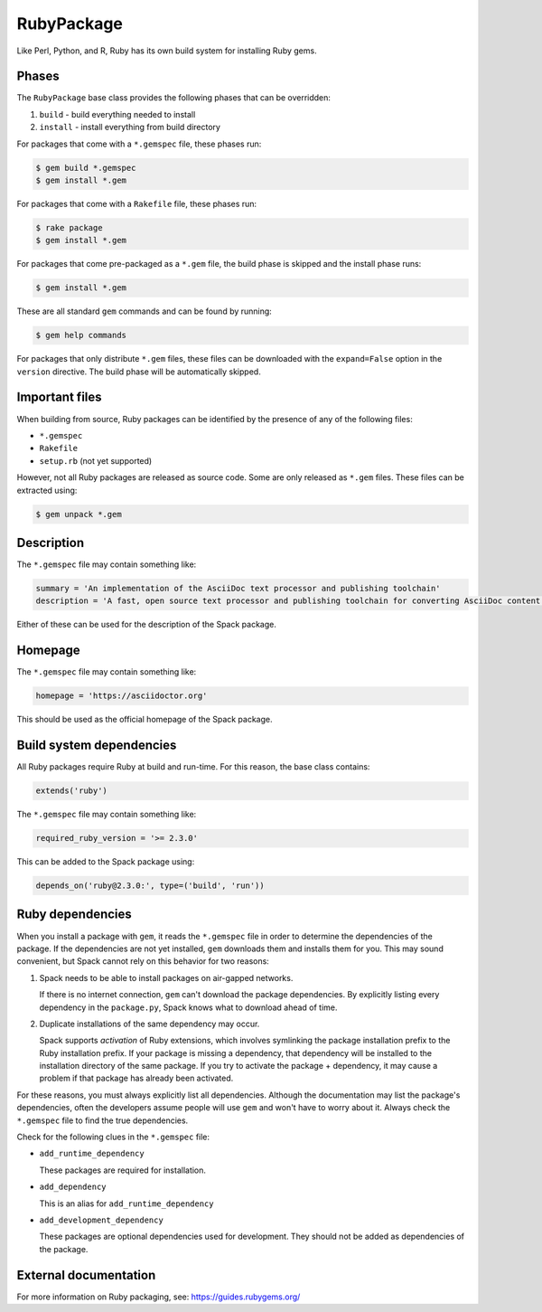 .. Copyright 2013-2022 Lawrence Livermore National Security, LLC and other
   Spack Project Developers. See the top-level COPYRIGHT file for details.

   SPDX-License-Identifier: (Apache-2.0 OR MIT)

.. _rubypackage:

-----------
RubyPackage
-----------

Like Perl, Python, and R, Ruby has its own build system for
installing Ruby gems.

^^^^^^
Phases
^^^^^^

The ``RubyPackage`` base class provides the following phases that
can be overridden:

#. ``build`` - build everything needed to install
#. ``install`` - install everything from build directory

For packages that come with a ``*.gemspec`` file, these phases run:

.. code-block:: console

   $ gem build *.gemspec
   $ gem install *.gem


For packages that come with a ``Rakefile`` file, these phases run:

.. code-block:: console

   $ rake package
   $ gem install *.gem


For packages that come pre-packaged as a ``*.gem`` file, the build
phase is skipped and the install phase runs:

.. code-block:: console

   $ gem install *.gem


These are all standard ``gem`` commands and can be found by running:

.. code-block:: console

   $ gem help commands


For packages that only distribute ``*.gem`` files, these files can be
downloaded with the ``expand=False`` option in the ``version`` directive.
The build phase will be automatically skipped.

^^^^^^^^^^^^^^^
Important files
^^^^^^^^^^^^^^^

When building from source, Ruby packages can be identified by the
presence of any of the following files:

* ``*.gemspec``
* ``Rakefile``
* ``setup.rb`` (not yet supported)

However, not all Ruby packages are released as source code. Some are only
released as ``*.gem`` files. These files can be extracted using:

.. code-block:: console

   $ gem unpack *.gem


^^^^^^^^^^^
Description
^^^^^^^^^^^

The ``*.gemspec`` file may contain something like:

.. code-block:: ruby

   summary = 'An implementation of the AsciiDoc text processor and publishing toolchain'
   description = 'A fast, open source text processor and publishing toolchain for converting AsciiDoc content to HTML 5, DocBook 5, and other formats.'


Either of these can be used for the description of the Spack package.

^^^^^^^^
Homepage
^^^^^^^^

The ``*.gemspec`` file may contain something like:

.. code-block:: ruby

   homepage = 'https://asciidoctor.org'


This should be used as the official homepage of the Spack package.

^^^^^^^^^^^^^^^^^^^^^^^^^
Build system dependencies
^^^^^^^^^^^^^^^^^^^^^^^^^

All Ruby packages require Ruby at build and run-time. For this reason,
the base class contains:

.. code-block:: python

   extends('ruby')


The ``*.gemspec`` file may contain something like:

.. code-block:: ruby

   required_ruby_version = '>= 2.3.0'


This can be added to the Spack package using:

.. code-block:: python

   depends_on('ruby@2.3.0:', type=('build', 'run'))


^^^^^^^^^^^^^^^^^
Ruby dependencies
^^^^^^^^^^^^^^^^^

When you install a package with ``gem``, it reads the ``*.gemspec``
file in order to determine the dependencies of the package.
If the dependencies are not yet installed, ``gem`` downloads them
and installs them for you. This may sound convenient, but Spack
cannot rely on this behavior for two reasons:

#. Spack needs to be able to install packages on air-gapped networks.

   If there is no internet connection, ``gem`` can't download the
   package dependencies. By explicitly listing every dependency in
   the ``package.py``, Spack knows what to download ahead of time.

#. Duplicate installations of the same dependency may occur.

   Spack supports *activation* of Ruby extensions, which involves
   symlinking the package installation prefix to the Ruby installation
   prefix. If your package is missing a dependency, that dependency
   will be installed to the installation directory of the same package.
   If you try to activate the package + dependency, it may cause a
   problem if that package has already been activated.

For these reasons, you must always explicitly list all dependencies.
Although the documentation may list the package's dependencies,
often the developers assume people will use ``gem`` and won't have to
worry about it. Always check the ``*.gemspec`` file to find the true
dependencies.

Check for the following clues in the ``*.gemspec`` file:

* ``add_runtime_dependency``

  These packages are required for installation.

* ``add_dependency``

  This is an alias for ``add_runtime_dependency``

* ``add_development_dependency``

  These packages are optional dependencies used for development.
  They should not be added as dependencies of the package.

^^^^^^^^^^^^^^^^^^^^^^
External documentation
^^^^^^^^^^^^^^^^^^^^^^

For more information on Ruby packaging, see:
https://guides.rubygems.org/
